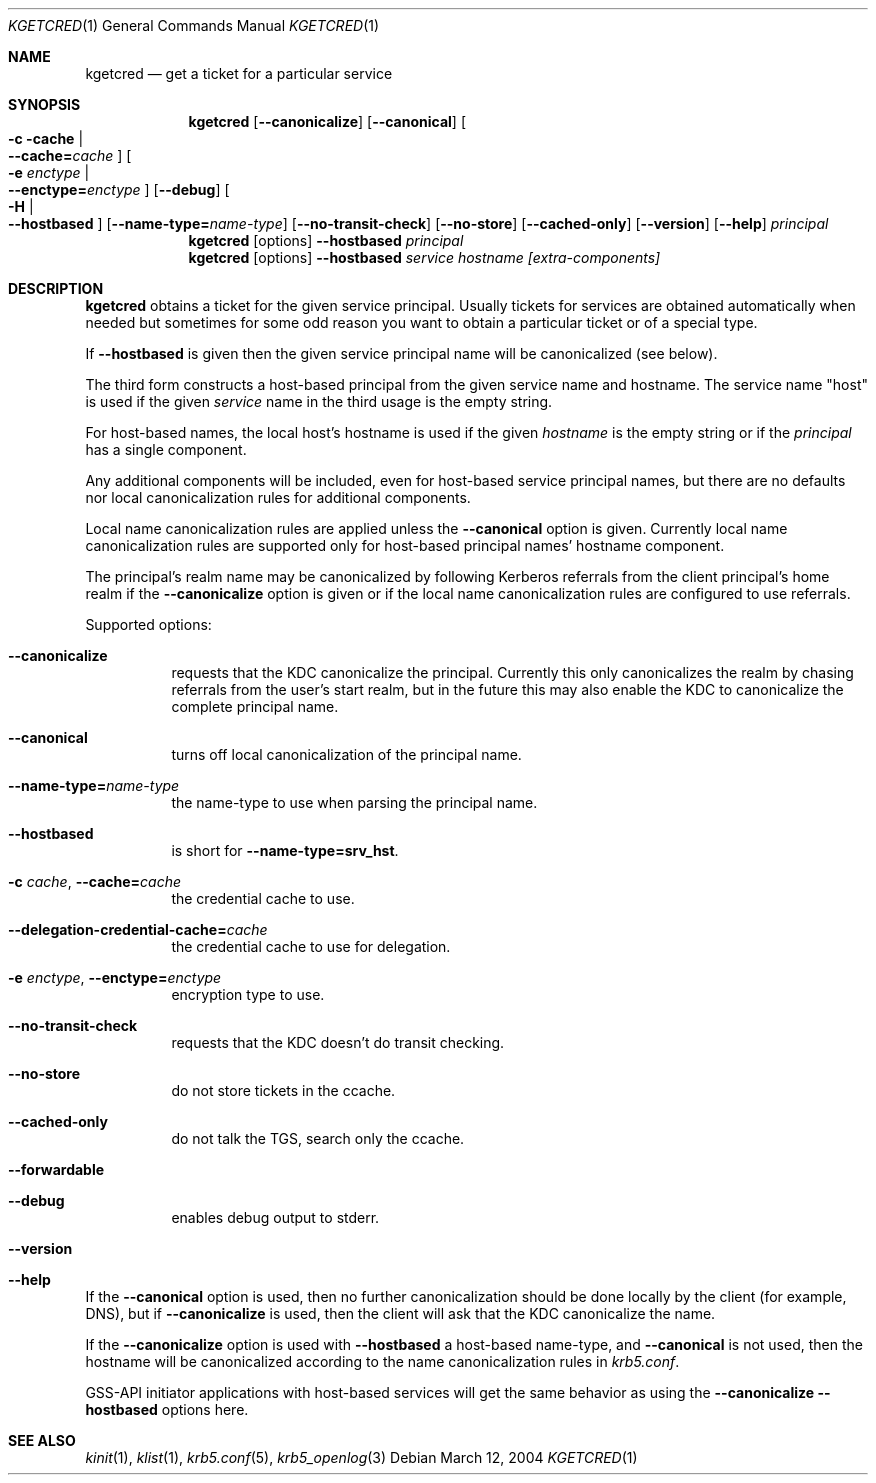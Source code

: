 .\"	$NetBSD: kgetcred.1,v 1.1.1.3 2014/04/24 12:45:28 pettai Exp $
.\"
.\" Copyright (c) 1999, 2001 - 2002 Kungliga Tekniska Högskolan
.\" (Royal Institute of Technology, Stockholm, Sweden).
.\" All rights reserved.
.\"
.\" Redistribution and use in source and binary forms, with or without
.\" modification, are permitted provided that the following conditions
.\" are met:
.\"
.\" 1. Redistributions of source code must retain the above copyright
.\"    notice, this list of conditions and the following disclaimer.
.\"
.\" 2. Redistributions in binary form must reproduce the above copyright
.\"    notice, this list of conditions and the following disclaimer in the
.\"    documentation and/or other materials provided with the distribution.
.\"
.\" 3. Neither the name of the Institute nor the names of its contributors
.\"    may be used to endorse or promote products derived from this software
.\"    without specific prior written permission.
.\"
.\" THIS SOFTWARE IS PROVIDED BY THE INSTITUTE AND CONTRIBUTORS ``AS IS'' AND
.\" ANY EXPRESS OR IMPLIED WARRANTIES, INCLUDING, BUT NOT LIMITED TO, THE
.\" IMPLIED WARRANTIES OF MERCHANTABILITY AND FITNESS FOR A PARTICULAR PURPOSE
.\" ARE DISCLAIMED.  IN NO EVENT SHALL THE INSTITUTE OR CONTRIBUTORS BE LIABLE
.\" FOR ANY DIRECT, INDIRECT, INCIDENTAL, SPECIAL, EXEMPLARY, OR CONSEQUENTIAL
.\" DAMAGES (INCLUDING, BUT NOT LIMITED TO, PROCUREMENT OF SUBSTITUTE GOODS
.\" OR SERVICES; LOSS OF USE, DATA, OR PROFITS; OR BUSINESS INTERRUPTION)
.\" HOWEVER CAUSED AND ON ANY THEORY OF LIABILITY, WHETHER IN CONTRACT, STRICT
.\" LIABILITY, OR TORT (INCLUDING NEGLIGENCE OR OTHERWISE) ARISING IN ANY WAY
.\" OUT OF THE USE OF THIS SOFTWARE, EVEN IF ADVISED OF THE POSSIBILITY OF
.\" SUCH DAMAGE.
.\"
.\" Id
.\"
.Dd March 12, 2004
.Dt KGETCRED 1
.Os
.Sh NAME
.Nm kgetcred
.Nd "get a ticket for a particular service"
.Sh SYNOPSIS
.Nm
.Op Fl Fl canonicalize
.Op Fl Fl canonical
.Oo Fl c cache \*(Ba Xo
.Fl Fl cache= Ns Ar cache
.Xc
.Oc
.Oo Fl e Ar enctype \*(Ba Xo
.Fl Fl enctype= Ns Ar enctype
.Xc
.Oc
.Op Fl Fl debug
.Oo Fl H \*(Ba Xo
.Fl Fl hostbased
.Xc
.Oc
.Op Fl Fl name-type= Ns Ar name-type
.Op Fl Fl no-transit-check
.Op Fl Fl no-store
.Op Fl Fl cached-only
.Op Fl Fl version
.Op Fl Fl help
.Ar principal
.Nm
.Op options
.Fl Fl hostbased
.Ar principal
.Nm
.Op options
.Fl Fl hostbased
.Ar service
.Ar hostname
.Ar [extra-components]
.Sh DESCRIPTION
.Nm
obtains a ticket for the given service principal.
Usually tickets for services are obtained automatically when needed
but sometimes for some odd reason you want to obtain a particular
ticket or of a special type.
.Pp
If
.Fl Fl hostbased
is given then the given service principal name will be canonicalized
(see below).
.Pp
The third form constructs a host-based principal from the given service
name and hostname.  The service name "host" is used if the given
.Ar service
name in the third usage is the empty string.
.Pp
For host-based names, the local host's hostname is used if the given
.Ar hostname
is the empty string or if the
.Ar principal
has a single component.
.Pp
Any additional components will be included, even for host-based service
principal names, but there are no defaults nor local canonicalization
rules for additional components.
.Pp
Local name canonicalization rules are applied unless the
.Fl Fl canonical
option is given.  Currently local name canonicalization rules are
supported only for host-based principal names' hostname component.
.Pp
The principal's realm name may be canonicalized by following Kerberos
referrals from the client principal's home realm if the
.Fl Fl canonicalize
option is given or if the local name canonicalization rules are
configured to use referrals.
.Pp
Supported options:
.Bl -tag -width Ds
.It Fl Fl canonicalize
requests that the KDC canonicalize the principal.  Currently this only
canonicalizes the realm by chasing referrals from the user's start
realm, but in the future this may also enable the KDC to canonicalize
the complete principal name.
.It Fl Fl canonical
turns off local canonicalization of the principal name.
.It Fl Fl name-type= Ns Ar name-type
the name-type to use when parsing the principal name.
.It Fl Fl hostbased
is short for
.Fl Fl name-type=srv_hst .
.It Fl c Ar cache , Fl Fl cache= Ns Ar cache
the credential cache to use.
.It Fl Fl delegation-credential-cache= Ns Ar cache
the credential cache to use for delegation.
.It Fl e Ar enctype , Fl Fl enctype= Ns Ar enctype
encryption type to use.
.It Fl Fl no-transit-check
requests that the KDC doesn't do transit checking.
.It Fl Fl no-store
do not store tickets in the ccache.
.It Fl Fl cached-only
do not talk the TGS, search only the ccache.
.It Fl Fl forwardable
.It Fl Fl debug
enables debug output to stderr.
.It Fl Fl version
.It Fl Fl help
.El
.Pp
If the
.Fl Fl canonical
option is used, then no further canonicalization should be done locally
by the client (for example, DNS), but if
.Fl Fl canonicalize
is used, then the client will ask that the KDC canonicalize the name.
.Pp
If the
.Fl Fl canonicalize
option is used with
.Fl Fl hostbased
a host-based name-type, and
.Fl Fl canonical
is not used, then the hostname will be canonicalized according to the
name canonicalization rules in
.Va krb5.conf .
.Pp
GSS-API initiator applications with host-based services will get the
same behavior as using the
.Fl Fl canonicalize
.Fl Fl hostbased
options here.
.Sh SEE ALSO
.Xr kinit 1 ,
.Xr klist 1 ,
.Xr krb5.conf 5 ,
.Xr krb5_openlog 3
